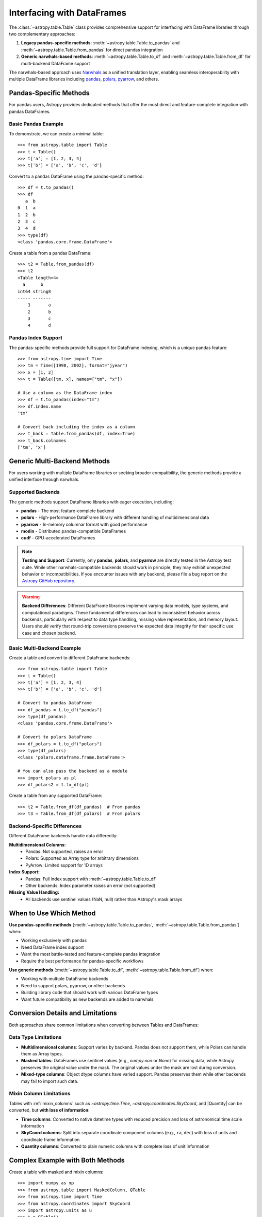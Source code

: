 .. doctest-skip-all

.. _df_narwhals:

Interfacing with DataFrames
***************************

The :class:`~astropy.table.Table` class provides comprehensive support for interfacing with DataFrame libraries through two complementary approaches:

1. **Legacy pandas-specific methods**: :meth:`~astropy.table.Table.to_pandas` and :meth:`~astropy.table.Table.from_pandas` for direct pandas integration
2. **Generic narwhals-based methods**: :meth:`~astropy.table.Table.to_df` and :meth:`~astropy.table.Table.from_df` for multi-backend DataFrame support

The narwhals-based approach uses `Narwhals <https://narwhals-dev.github.io/narwhals/>`_ as a unified translation layer, enabling seamless interoperability with multiple DataFrame libraries including `pandas <https://pandas.pydata.org/>`_, `polars <https://pola.rs/>`__, `pyarrow <https://arrow.apache.org/docs/python/>`__, and others.

Pandas-Specific Methods
=======================

For pandas users, Astropy provides dedicated methods that offer the most direct and feature-complete integration with pandas DataFrames.

Basic Pandas Example
--------------------

.. EXAMPLE START: Using Pandas-Specific Methods

To demonstrate, we can create a minimal table::

    >>> from astropy.table import Table
    >>> t = Table()
    >>> t['a'] = [1, 2, 3, 4]
    >>> t['b'] = ['a', 'b', 'c', 'd']

Convert to a pandas DataFrame using the pandas-specific method::

    >>> df = t.to_pandas()
    >>> df
       a  b
    0  1  a
    1  2  b
    2  3  c
    3  4  d
    >>> type(df)
    <class 'pandas.core.frame.DataFrame'>

Create a table from a pandas DataFrame::

    >>> t2 = Table.from_pandas(df)
    >>> t2
    <Table length=4>
      a      b
    int64 string8
    ----- -------
        1       a
        2       b
        3       c
        4       d

.. EXAMPLE END

Pandas Index Support
--------------------

The pandas-specific methods provide full support for DataFrame indexing, which is a unique pandas feature::

    >>> from astropy.time import Time
    >>> tm = Time([1998, 2002], format="jyear")
    >>> x = [1, 2]
    >>> t = Table([tm, x], names=["tm", "x"])
    
    # Use a column as the DataFrame index
    >>> df = t.to_pandas(index="tm")
    >>> df.index.name
    'tm'
    
    # Convert back including the index as a column
    >>> t_back = Table.from_pandas(df, index=True)
    >>> t_back.colnames
    ['tm', 'x']

Generic Multi-Backend Methods
=============================

For users working with multiple DataFrame libraries or seeking broader compatibility, the generic methods provide a unified interface through narwhals.

Supported Backends
------------------

The generic methods support DataFrame libraries with eager execution, including:

* **pandas** - The most feature-complete backend
* **polars** - High-performance DataFrame library with different handling of multidimensional data
* **pyarrow** - In-memory columnar format with good performance
* **modin** - Distributed pandas-compatible DataFrames
* **cudf** - GPU-accelerated DataFrames

.. note::
   **Testing and Support**: Currently, only **pandas**, **polars**, and **pyarrow** are directly tested in the Astropy test suite. While other narwhals-compatible backends should work in principle, they may exhibit unexpected behavior or incompatibilities. If you encounter issues with any backend, please file a bug report on the `Astropy GitHub repository <https://github.com/astropy/astropy/issues>`_.

.. warning::
   **Backend Differences**: Different DataFrame libraries implement varying data models, type systems, and computational paradigms. These fundamental differences can lead to inconsistent behavior across backends, particularly with respect to data type handling, missing value representation, and memory layout. Users should verify that round-trip conversions preserve the expected data integrity for their specific use case and chosen backend.

Basic Multi-Backend Example
---------------------------

.. EXAMPLE START: Using Generic Multi-Backend Methods

Create a table and convert to different DataFrame backends::

    >>> from astropy.table import Table
    >>> t = Table()
    >>> t['a'] = [1, 2, 3, 4]
    >>> t['b'] = ['a', 'b', 'c', 'd']

    # Convert to pandas DataFrame
    >>> df_pandas = t.to_df("pandas")
    >>> type(df_pandas)
    <class 'pandas.core.frame.DataFrame'>

    # Convert to polars DataFrame
    >>> df_polars = t.to_df("polars")
    >>> type(df_polars)
    <class 'polars.dataframe.frame.DataFrame'>

    # You can also pass the backend as a module
    >>> import polars as pl
    >>> df_polars2 = t.to_df(pl)

Create a table from any supported DataFrame::

    >>> t2 = Table.from_df(df_pandas)  # From pandas
    >>> t3 = Table.from_df(df_polars)  # From polars

.. EXAMPLE END

Backend-Specific Differences
----------------------------

Different DataFrame backends handle data differently:

**Multidimensional Columns:**
  - Pandas: Not supported, raises an error
  - Polars: Supported as Array type for arbitrary dimensions
  - PyArrow: Limited support for 1D arrays

**Index Support:**
  - Pandas: Full index support with :meth:`~astropy.table.Table.to_df`
  - Other backends: Index parameter raises an error (not supported)

**Missing Value Handling:**
  - All backends use sentinel values (NaN, null) rather than Astropy's mask arrays

When to Use Which Method
========================

**Use pandas-specific methods** (:meth:`~astropy.table.Table.to_pandas`, :meth:`~astropy.table.Table.from_pandas`) when:

* Working exclusively with pandas
* Need DataFrame index support
* Want the most battle-tested and feature-complete pandas integration
* Require the best performance for pandas-specific workflows

**Use generic methods** (:meth:`~astropy.table.Table.to_df`, :meth:`~astropy.table.Table.from_df`) when:

* Working with multiple DataFrame backends
* Need to support polars, pyarrow, or other backends
* Building library code that should work with various DataFrame types
* Want future compatibility as new backends are added to narwhals

Conversion Details and Limitations
===================================

Both approaches share common limitations when converting between Tables and DataFrames:

Data Type Limitations
---------------------

* **Multidimensional columns**: Support varies by backend. Pandas does not support them, while Polars can handle them as Array types.

* **Masked tables**: DataFrames use sentinel values (e.g., `numpy.nan` or `None`) for missing data, while Astropy preserves the original value under the mask. The original values under the mask are lost during conversion.

* **Mixed-type columns**: Object dtype columns have varied support. Pandas preserves them while other backends may fail to import such data.

Mixin Column Limitations
------------------------

Tables with :ref:`mixin_columns` such as `~astropy.time.Time`, `~astropy.coordinates.SkyCoord`, and |Quantity| can be converted, but **with loss of information**:

* **Time columns**: Converted to native datetime types with reduced precision and loss of astronomical time scale information
* **SkyCoord columns**: Split into separate coordinate component columns (e.g., ``ra``, ``dec``) with loss of units and coordinate frame information  
* **Quantity columns**: Converted to plain numeric columns with complete loss of unit information

Complex Example with Both Methods
==================================

.. EXAMPLE START: Complex DataFrame Conversion Example

Create a table with masked and mixin columns::

    >>> import numpy as np
    >>> from astropy.table import MaskedColumn, QTable
    >>> from astropy.time import Time
    >>> from astropy.coordinates import SkyCoord
    >>> import astropy.units as u
    >>> t = QTable()
    >>> t['a'] = MaskedColumn([1, 2, 3], mask=[False, True, False])
    >>> t['b'] = MaskedColumn([1.0, 2.0, 3.0], mask=[False, False, True])
    >>> t['c'] = MaskedColumn(["a", "b", "c"], mask=[True, False, False])
    >>> t['tm'] = Time(["2021-01-01", "2021-01-02", "2021-01-03"])
    >>> t['sc'] = SkyCoord(ra=[1, 2, 3] * u.deg, dec=[4, 5, 6] * u.deg)
    >>> t['q'] = [1, 2, 3] * u.m

    >>> t
    <QTable length=3>
      a      b     c              tm              sc       q
                                               deg,deg     m
    int64 float64 str1           Time          SkyCoord float64
    ----- ------- ---- ----------------------- -------- -------
        1     1.0   -- 2021-01-01 00:00:00.000  1.0,4.0     1.0
       --     2.0    b 2021-01-02 00:00:00.000  2.0,5.0     2.0
        3      --    c 2021-01-03 00:00:00.000  3.0,6.0     3.0

Convert using the pandas-specific method::

    >>> df_pandas = t.to_pandas()
    >>> df_pandas
          a    b    c         tm  sc.ra  sc.dec    q
    0     1  1.0  NaN 2021-01-01    1.0     4.0  1.0
    1  <NA>  2.0    b 2021-01-02    2.0     5.0  2.0
    2     3  NaN    c 2021-01-03    3.0     6.0  3.0

Convert using the generic method to pandas::

    >>> df_generic = t.to_df("pandas")
    >>> # Results are identical to df_pandas

Convert to polars using the generic method::

    >>> df_polars = t.to_df("polars")
    >>> df_polars
    shape: (3, 7)
    ┌──────┬──────┬──────┬─────────────────────┬───────┬────────┬─────┐
    │ a    ┆ b    ┆ c    ┆ tm                  ┆ sc.ra ┆ sc.dec ┆ q   │
    │ ---  ┆ ---  ┆ ---  ┆ ---                 ┆ ---   ┆ ---    ┆ --- │
    │ i64  ┆ f64  ┆ str  ┆ datetime[ns]        ┆ f64   ┆ f64    ┆ f64 │
    ╞══════╪══════╪══════╪═════════════════════╪═══════╪════════╪═════╡
    │ 1    ┆ 1.0  ┆ null ┆ 2021-01-01 00:00:00 ┆ 1.0   ┆ 4.0    ┆ 1.0 │
    │ null ┆ 2.0  ┆ b    ┆ 2021-01-02 00:00:00 ┆ 2.0   ┆ 5.0    ┆ 2.0 │
    │ 3    ┆ null ┆ c    ┆ 2021-01-03 00:00:00 ┆ 3.0   ┆ 6.0    ┆ 3.0 │
    └──────┴──────┴──────┴─────────────────────┴───────┴────────┴─────┘

Convert back to tables::

    >>> t_from_pandas = QTable.from_pandas(df_pandas)  # Using pandas-specific method
    >>> t_from_generic = QTable.from_df(df_pandas)     # Using generic method  
    >>> t_from_polars = QTable.from_df(df_polars)      # From polars DataFrame

Note the data transformations that occurred:

1. **Masked values**: Original values under the mask are lost and replaced with sentinel values
2. **Time columns**: Converted to basic datetime objects, preserving temporal information but losing astropy Time features
3. **SkyCoord columns**: Split into separate ``ra`` and ``dec`` columns, losing coordinate frame and unit information
4. **Quantity columns**: Converted to plain float columns, completely losing unit information

.. EXAMPLE END

Method Reference
================

Pandas-Specific Methods
-----------------------

- :meth:`~astropy.table.Table.to_pandas` - Convert Table to pandas DataFrame
- :meth:`~astropy.table.Table.from_pandas` - Create Table from pandas DataFrame

Generic Multi-Backend Methods  
-----------------------------

- :meth:`~astropy.table.Table.to_df` - Convert Table to DataFrame using specified backend  
- :meth:`~astropy.table.Table.from_df` - Create Table from any narwhals-compatible DataFrame

See the `Narwhals documentation <https://narwhals-dev.github.io/narwhals/>`_ for more information about supported backends and their capabilities.
